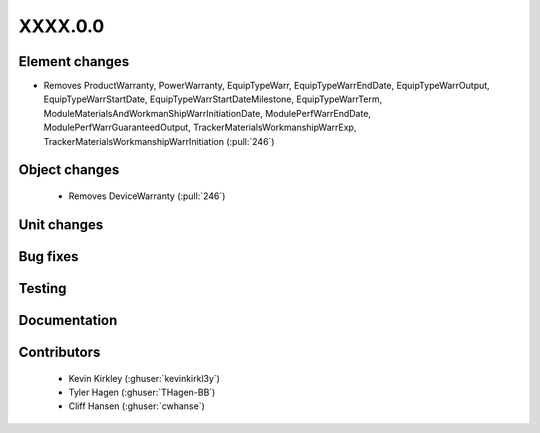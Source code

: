 
.. _whatsnew_dev:

XXXX.0.0
--------

Element changes
~~~~~~~~~~~~~~~
* Removes ProductWarranty, PowerWarranty, EquipTypeWarr, EquipTypeWarrEndDate, EquipTypeWarrOutput, EquipTypeWarrStartDate, EquipTypeWarrStartDateMilestone, EquipTypeWarrTerm, ModuleMaterialsAndWorkmanShipWarrInitiationDate, ModulePerfWarrEndDate, ModulePerfWarrGuaranteedOutput, TrackerMaterialsWorkmanshipWarrExp, TrackerMaterialsWorkmanshipWarrInitiation (:pull:`246`)

Object changes
~~~~~~~~~~~~~~
 * Removes DeviceWarranty (:pull:`246`)

Unit changes
~~~~~~~~~~~~

Bug fixes
~~~~~~~~~


Testing
~~~~~~~



Documentation
~~~~~~~~~~~~~


Contributors
~~~~~~~~~~~~
 * Kevin Kirkley (:ghuser:`kevinkirkl3y`)
 * Tyler Hagen (:ghuser:`THagen-BB`)
 * Cliff Hansen (:ghuser:`cwhanse`)
  
